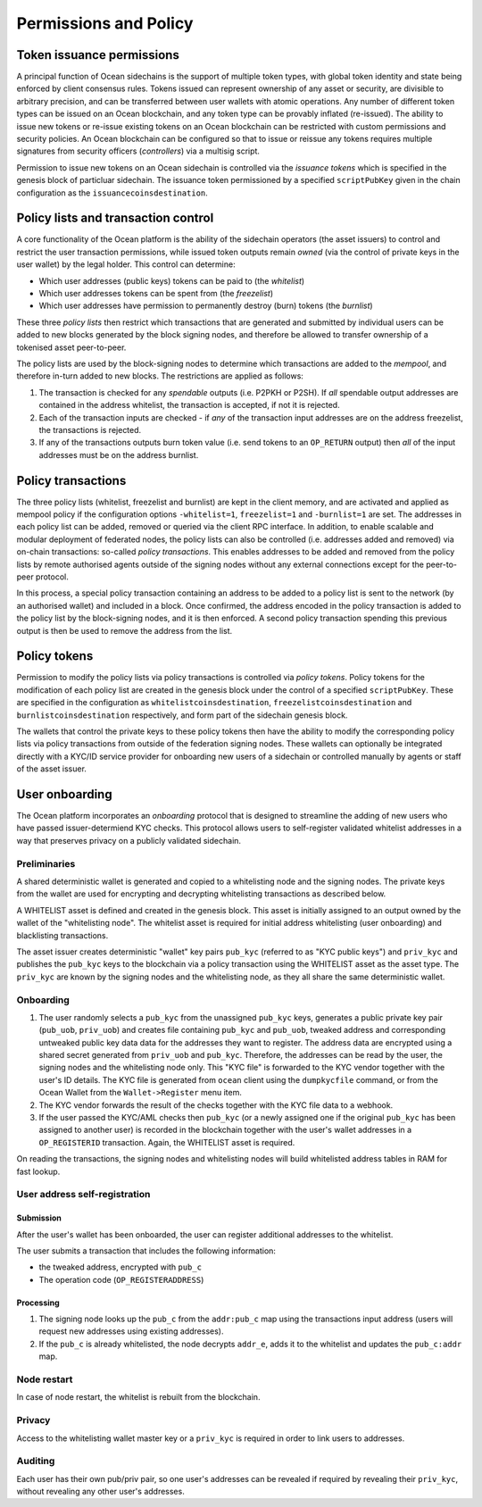 Permissions and Policy
-----------------------

Token issuance permissions
==========================

A principal function of Ocean sidechains is the support of multiple token types, with global token identity and state being enforced by client consensus rules. Tokens issued can represent ownership of any asset or security, are divisible to arbitrary precision, and can be transferred between user wallets with atomic operations. Any number of different token types can be issued on an Ocean blockchain, and any token type can be provably inflated (re-issued). The ability to issue new tokens or re-issue existing tokens on an Ocean blockchain can be restricted with custom permissions and security policies. An Ocean blockchain can be configured so that to issue or reissue any tokens requires multiple signatures from security officers (*controllers*) via a multisig script.

Permission to issue new tokens on an Ocean sidechain is controlled via the *issuance tokens* which is specified in the genesis block of particluar sidechain. The issuance token permissioned by a specified ``scriptPubKey`` given in the chain configuration as the ``issuancecoinsdestination``. 

Policy lists and transaction control
====================================

A core functionality of the Ocean platform is the ability of the sidechain operators (the asset issuers) to control and restrict the user transaction permissions, while issued token outputs remain *owned* (via the control of private keys in the user wallet) by the legal holder. This control can determine:

- Which user addresses (public keys) tokens can be paid to (the *whitelist*)
- Which user addresses tokens can be spent from (the *freezelist*)
- Which user addresses have permission to permanently destroy (burn) tokens (the *burnlist*)

These three *policy lists* then restrict which transactions that are generated and submitted by individual users can be added to new blocks generated by the block signing nodes, and therefore be allowed to transfer ownership of a tokenised asset peer-to-peer.

.. image:: policy-flow.png
    :width: 340px
    :alt: Mempool policy flow
    :align: center


The policy lists are used by the block-signing nodes to determine which transactions are added to the *mempool*, and therefore in-turn added to new blocks. The restrictions are applied as follows:

1. The transaction is checked for any *spendable* outputs (i.e. P2PKH or P2SH). If *all* spendable output addresses are contained in the address whitelist, the transaction is accepted, if not it is rejected.
2. Each of the transaction inputs are checked - if *any* of the transaction input addresses are on the address freezelist, the transactions is rejected.
3. If any of the transactions outputs burn token value (i.e. send tokens to an ``OP_RETURN`` output) then *all* of the input addresses must be on the address burnlist.

Policy transactions
===================

The three policy lists (whitelist, freezelist and burnlist) are kept in the client memory, and are activated and applied as mempool policy if the configuration options ``-whitelist=1``, ``freezelist=1`` and ``-burnlist=1`` are set. The addresses in each policy list can be added, removed or queried via the client RPC interface. In addition, to enable scalable and modular deployment of federated nodes, the policy lists can also be controlled (i.e. addresses added and removed) via on-chain transactions: so-called *policy transactions*. This enables addresses to be added and removed from the policy lists by remote authorised agents outside of the signing nodes without any external connections except for the peer-to-peer protocol.

In this process, a special policy transaction containing an address to be added to a policy list is sent to the network (by an authorised wallet) and included in a block. Once confirmed, the address encoded in the policy transaction is added to the policy list by the block-signing nodes, and it is then enforced. A second policy transaction spending this previous output is then be used to remove the address from the list.

.. image:: policy-blocks.png
    :width: 320px
    :alt: Policy transactions
    :align: center

Policy tokens
=============

Permission to modify the policy lists via policy transactions is controlled via *policy tokens*. Policy tokens for the modification of each policy list are created in the genesis block under the control of a specified ``scriptPubKey``. These are specified in the configuration as ``whitelistcoinsdestination``, ``freezelistcoinsdestination`` and ``burnlistcoinsdestination`` respectively, and form part of the sidechain genesis block.

The wallets that control the private keys to these policy tokens then have the ability to modify the corresponding policy lists via policy transactions from outside of the federation signing nodes. These wallets can optionally be integrated directly with a KYC/ID service provider for onboarding new users of a sidechain or controlled manually by agents or staff of the asset issuer.

.. image:: policy-user.png
    :width: 360px
    :alt: Policy tokens and wallet
    :align: center


User onboarding
===============

The Ocean platform incorporates an *onboarding* protocol that is designed to streamline the adding of new users who have passed issuer-determiend KYC checks. This protocol allows users to self-register validated whitelist addresses in a way that preserves privacy on a publicly validated sidechain.

Preliminaries
^^^^^^^^^^^^^^

A shared deterministic wallet is generated and copied to a whitelisting node and the signing nodes. The private keys from the wallet are used for encrypting and decrypting whitelisting transactions as described below.

A WHITELIST asset is defined and created in the genesis block. This asset is initially assigned to an output owned by the wallet of the "whitelisting node". The whitelist asset is required for initial address whitelisting (user onboarding) and blacklisting transactions.

The asset issuer creates deterministic "wallet" key pairs ``pub_kyc`` (referred to as "KYC public keys") and ``priv_kyc`` and publishes the ``pub_kyc`` keys to the blockchain via a policy transaction using the WHITELIST asset as the asset type. The ``priv_kyc`` are known by the signing nodes and the whitelisting node, as they all share the same deterministic wallet.

Onboarding
^^^^^^^^^^^^^^

1. The user randomly selects a ``pub_kyc`` from the unassigned ``pub_kyc`` keys, generates a public private key pair (``pub_uob``, ``priv_uob``) and creates file containing ``pub_kyc`` and ``pub_uob``, tweaked address and corresponding untweaked public key data data for the addresses they want to register. The address data are encrypted using a shared secret generated from ``priv_uob`` and ``pub_kyc``. Therefore, the addresses can be read by the user, the signing nodes and the whitelisting node only. This "KYC file" is forwarded to the KYC vendor together with the user's ID details. The KYC file is generated from ``ocean`` client using the ``dumpkycfile`` command, or from the Ocean Wallet from the ``Wallet->Register`` menu item.
2. The KYC vendor forwards the result of the checks together with the KYC file data to a webhook.
3. If the user passed the KYC/AML checks then ``pub_kyc`` (or a newly assigned one if the original ``pub_kyc`` has been assigned to another user) is recorded in the blockchain together with the user's wallet addresses in a ``OP_REGISTERID`` transaction. Again, the WHITELIST asset is required.

On reading the transactions, the signing nodes and whitelisting nodes will build whitelisted address tables in RAM for fast lookup.

User address self-registration
^^^^^^^^^^^^^^^^^^^^^^^^^^^^^^^

Submission
~~~~~~~~~~

After the user's wallet has been onboarded, the user can register additional addresses to the whitelist.

The user submits a transaction that includes the following information:

* the tweaked address, encrypted with ``pub_c``
* The operation code (``OP_REGISTERADDRESS``)

Processing
~~~~~~~~~~

1. The signing node looks up the ``pub_c`` from the ``addr:pub_c`` map using the transactions input address (users will request new addresses using existing addresses).
2. If the ``pub_c`` is already whitelisted, the node decrypts ``addr_e``, adds it to the whitelist and updates the ``pub_c:addr`` map.

Node restart
^^^^^^^^^^^^^^

In case of node restart, the whitelist is rebuilt from the blockchain.

Privacy
^^^^^^^^^^^^^^

Access to the whitelisting wallet master key or a ``priv_kyc`` is required in order to link users to addresses.

Auditing
^^^^^^^^^^^^^^

Each user has their own pub/priv pair, so one user's addresses can be revealed if required by revealing their ``priv_kyc``, without revealing any other user's addresses.

